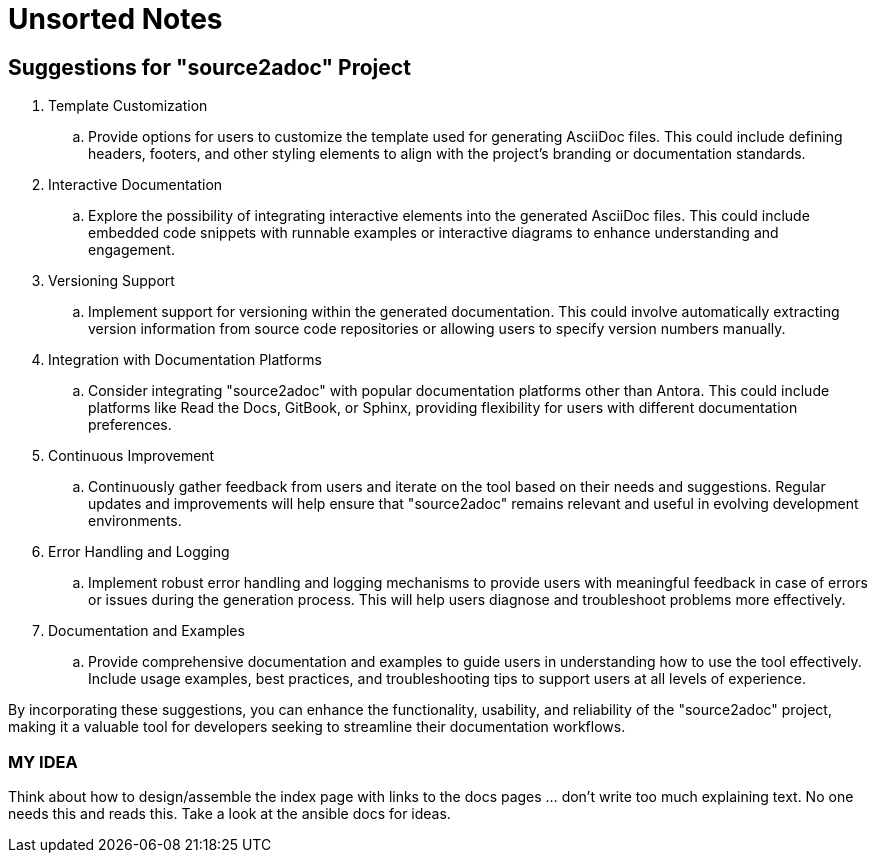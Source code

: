 = Unsorted Notes

== Suggestions for "source2adoc" Project

. Template Customization
.. Provide options for users to customize the template used for generating AsciiDoc files. This could include defining headers, footers, and other styling elements to align with the project's branding or documentation standards.
. Interactive Documentation
.. Explore the possibility of integrating interactive elements into the generated AsciiDoc files. This could include embedded code snippets with runnable examples or interactive diagrams to enhance understanding and engagement.
. Versioning Support
.. Implement support for versioning within the generated documentation. This could involve automatically extracting version information from source code repositories or allowing users to specify version numbers manually.
. Integration with Documentation Platforms
.. Consider integrating "source2adoc" with popular documentation platforms other than Antora. This could include platforms like Read the Docs, GitBook, or Sphinx, providing flexibility for users with different documentation preferences.
. Continuous Improvement
.. Continuously gather feedback from users and iterate on the tool based on their needs and suggestions. Regular updates and improvements will help ensure that "source2adoc" remains relevant and useful in evolving development environments.
. Error Handling and Logging
.. Implement robust error handling and logging mechanisms to provide users with meaningful feedback in case of errors or issues during the generation process. This will help users diagnose and troubleshoot problems more effectively.
. Documentation and Examples
.. Provide comprehensive documentation and examples to guide users in understanding how to use the tool effectively. Include usage examples, best practices, and troubleshooting tips to support users at all levels of experience.

By incorporating these suggestions, you can enhance the functionality, usability, and reliability of the "source2adoc" project, making it a valuable tool for developers seeking to streamline their documentation workflows.

=== MY IDEA
Think about how to design/assemble the index page with links to the docs pages … don’t write too much explaining text. No one needs this and reads this. Take a look at the ansible docs for ideas.
